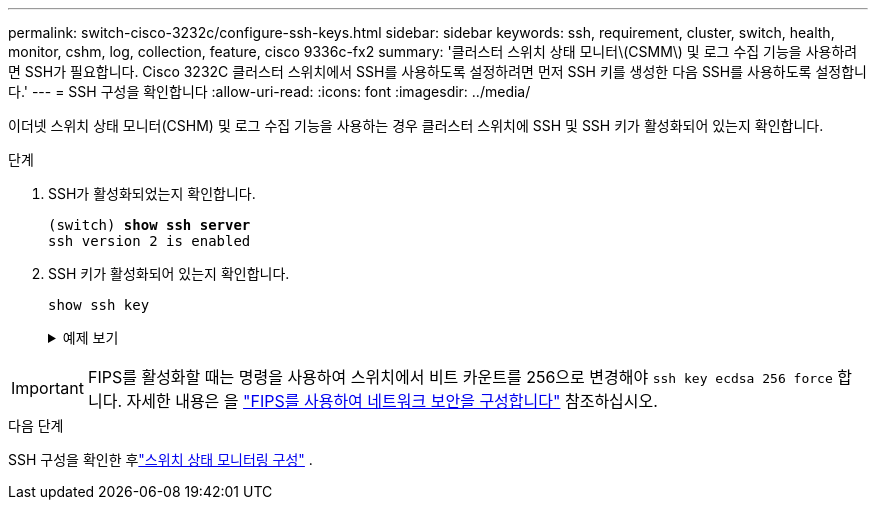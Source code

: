 ---
permalink: switch-cisco-3232c/configure-ssh-keys.html 
sidebar: sidebar 
keywords: ssh, requirement, cluster, switch, health, monitor, cshm, log, collection, feature, cisco 9336c-fx2 
summary: '클러스터 스위치 상태 모니터\(CSMM\) 및 로그 수집 기능을 사용하려면 SSH가 필요합니다. Cisco 3232C 클러스터 스위치에서 SSH를 사용하도록 설정하려면 먼저 SSH 키를 생성한 다음 SSH를 사용하도록 설정합니다.' 
---
= SSH 구성을 확인합니다
:allow-uri-read: 
:icons: font
:imagesdir: ../media/


[role="lead"]
이더넷 스위치 상태 모니터(CSHM) 및 로그 수집 기능을 사용하는 경우 클러스터 스위치에 SSH 및 SSH 키가 활성화되어 있는지 확인합니다.

.단계
. SSH가 활성화되었는지 확인합니다.
+
[listing, subs="+quotes"]
----
(switch) *show ssh server*
ssh version 2 is enabled
----
. SSH 키가 활성화되어 있는지 확인합니다.
+
`show ssh key`

+
.예제 보기
[%collapsible]
====
[listing, subs="+quotes"]
----
(switch)# *show ssh key*

rsa Keys generated:Fri Jun 28 02:16:00 2024

ssh-rsa AAAAB3NzaC1yc2EAAAADAQABAAAAgQDiNrD52Q586wTGJjFAbjBlFaA23EpDrZ2sDCewl7nwlioC6HBejxluIObAH8hrW8kR+gj0ZAfPpNeLGTg3APj/yiPTBoIZZxbWRShywAM5PqyxWwRb7kp9Zt1YHzVuHYpSO82KUDowKrL6lox/YtpKoZUDZjrZjAp8hTv3JZsPgQ==

bitcount:1024
fingerprint:
SHA256:aHwhpzo7+YCDSrp3isJv2uVGz+mjMMokqdMeXVVXfdo

could not retrieve dsa key information

ecdsa Keys generated:Fri Jun 28 02:30:56 2024

ecdsa-sha2-nistp521 AAAAE2VjZHNhLXNoYTItbmlzdHA1MjEAAAAIbmlzdHA1MjEAAACFBABJ+ZX5SFKhS57evkE273e0VoqZi4/32dt+f14fBuKv80MjMsmLfjKtCWy1wgVt1Zi+C5TIBbugpzez529zkFSF0ADb8JaGCoaAYe2HvWR/f6QLbKbqVIewCdqWgxzrIY5BPP5GBdxQJMBiOwEdnHg1u/9Pzh/Vz9cHDcCW9qGE780QHA==

bitcount:521
fingerprint:
SHA256:TFGe2hXn6QIpcs/vyHzftHJ7Dceg0vQaULYRAlZeHwQ

(switch)# *show feature | include scpServer*
scpServer              1          enabled
(switch)# *show feature | include ssh*
sshServer              1          enabled
(switch)#
----
====



IMPORTANT: FIPS를 활성화할 때는 명령을 사용하여 스위치에서 비트 카운트를 256으로 변경해야 `ssh key ecdsa 256 force` 합니다. 자세한 내용은 을 https://docs.netapp.com/us-en/ontap/networking/configure_network_security_using_federal_information_processing_standards_@fips@.html#enable-fips["FIPS를 사용하여 네트워크 보안을 구성합니다"^] 참조하십시오.

.다음 단계
SSH 구성을 확인한 후link:../switch-cshm/config-overview.html["스위치 상태 모니터링 구성"] .
